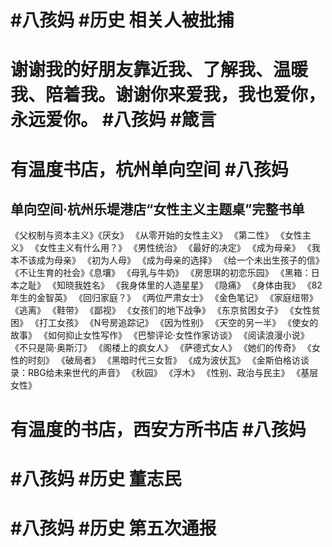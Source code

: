 * #八孩妈 #历史 相关人被批捕
[[https://nas.qysit.com:2046/geekpanshi/diaryshare/-/raw/main/assets/2022-02-26-06-16-50.jpeg]]
* 谢谢我的好朋友靠近我、了解我、温暖我、陪着我。谢谢你来爱我，我也爱你，永远爱你。 #八孩妈 #箴言 [[https://nas.qysit.com:2046/geekpanshi/diaryshare/-/raw/main/assets/2022-02-26-06-13-29.jpeg]]
* 有温度书店，杭州单向空间 #八孩妈
[[https://nas.qysit.com:2046/geekpanshi/diaryshare/-/raw/main/assets/2022-02-26-06-08-10.jpeg]]
** 单向空间·杭州乐堤港店“女性主义主题桌”完整书单
《父权制与资本主义》《厌女》
《从零开始的女性主义》
《第二性》
《女性主义》
《女性主义有什么用？》
《男性统治》
《最好的决定》
《成为母亲》
《我本不该成为母亲》
《初为人母》
《成为母亲的选择》
《给一个未出生孩子的信》
《不让生育的社会》《息壤》
《母乳与牛奶》
《房思琪的初恋乐园》
《黑箱：日本之耻》
《知晓我姓名》
《我身体里的人造星星》
《隐痛》
《身体由我》
《82年生的金智英》
《回归家庭？》
《两位严肃女士》
《金色笔记》
《家庭纽带》
《逃离》
《鞋带》
《鄙视》
《女孩们的地下战争》
《东京贫困女子》
《女性贫困》
《打工女孩》
《N号房追踪记》
《因为性别》
《天空的另一半》
《使女的故事》
《如何抑止女性写作》
《巴黎评论·女性作家访谈》
《阅读浪漫小说》
《不只是简·奥斯汀》
《阁楼上的疯女人》
《萨德式女人》
《她们的传奇》
《女性的时刻》
《破局者》
《黑暗时代三女哲》
《成为波伏瓦》
《金斯伯格访谈录：RBG给未来世代的声音》
《秋园》
《浮木》
《性别、政治与民主》
《基层女性》
* 有温度的书店，西安方所书店 #八孩妈
[[https://nas.qysit.com:2046/geekpanshi/diaryshare/-/raw/main/assets/2022-02-26-06-09-19.jpeg]]
* #八孩妈 #历史 董志民
[[https://nas.qysit.com:2046/geekpanshi/diaryshare/-/raw/main/assets/2022-02-26-06-05-58.jpeg]]
* #八孩妈 #历史 第五次通报
[[https://nas.qysit.com:2046/geekpanshi/diaryshare/-/raw/main/assets/2022-02-26-06-04-54.jpeg]]